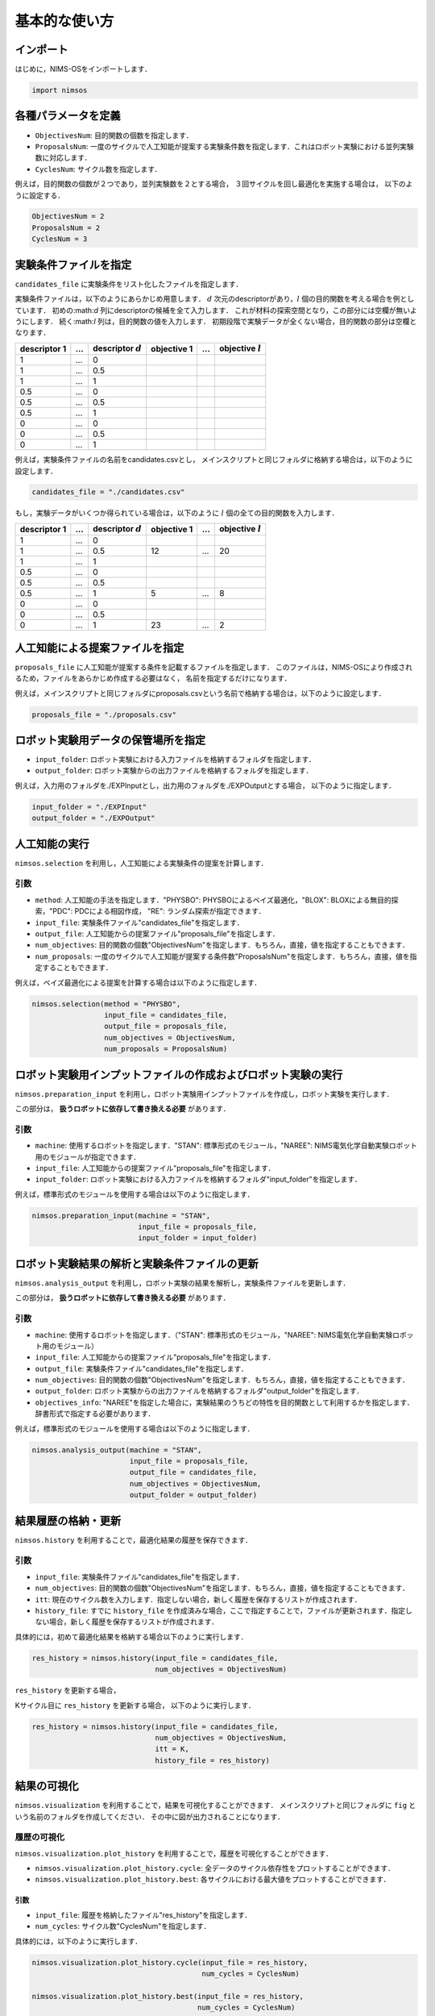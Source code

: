 ******************************
基本的な使い方
******************************

インポート
==========

はじめに，NIMS-OSをインポートします．

.. code-block:: python

    import nimsos


各種パラメータを定義
==========================

* ``ObjectivesNum``: 目的関数の個数を指定します．
* ``ProposalsNum``: 一度のサイクルで人工知能が提案する実験条件数を指定します．これはロボット実験における並列実験数に対応します．
* ``CyclesNum``: サイクル数を指定します．

例えば，目的関数の個数が２つであり，並列実験数を２とする場合，
３回サイクルを回し最適化を実施する場合は，
以下のように設定する．

.. code-block:: python

    ObjectivesNum = 2
    ProposalsNum = 2
    CyclesNum = 3


実験条件ファイルを指定
======================================================

``candidates_file`` に実験条件をリスト化したファイルを指定します．

実験条件ファイルは，以下のようにあらかじめ用意します．
:math:`d` 次元のdescriptorがあり，:math:`l` 個の目的関数を考える場合を例としています．
初めの:math:`d` 列にdescriptorの候補を全て入力します．
これが材料の探索空間となり，この部分には空欄が無いようにします．
続く:math:`l` 列は，目的関数の値を入力します．
初期段階で実験データが全くない場合，目的関数の部分は空欄となります．


+----------------+-------+----------------------+-------------+------+---------------------+
| descriptor 1   | ...   | descriptor :math:`d` | objective 1 | ...  | objective :math:`l` |
+================+=======+======================+=============+======+=====================+
| 1              | ...   | 0                    |             |      |                     |
+----------------+-------+----------------------+-------------+------+---------------------+
| 1              | ...   | 0.5                  |             |      |                     |
+----------------+-------+----------------------+-------------+------+---------------------+
| 1              | ...   | 1                    |             |      |                     |
+----------------+-------+----------------------+-------------+------+---------------------+
| 0.5            | ...   | 0                    |             |      |                     |
+----------------+-------+----------------------+-------------+------+---------------------+
| 0.5            | ...   | 0.5                  |             |      |                     |
+----------------+-------+----------------------+-------------+------+---------------------+
| 0.5            | ...   | 1                    |             |      |                     |
+----------------+-------+----------------------+-------------+------+---------------------+
| 0              | ...   | 0                    |             |      |                     |
+----------------+-------+----------------------+-------------+------+---------------------+
| 0              | ...   | 0.5                  |             |      |                     |
+----------------+-------+----------------------+-------------+------+---------------------+
| 0              | ...   | 1                    |             |      |                     |
+----------------+-------+----------------------+-------------+------+---------------------+



例えば，実験条件ファイルの名前をcandidates.csvとし，
メインスクリプトと同じフォルダに格納する場合は，以下のように設定します．

.. code-block:: python

    candidates_file = "./candidates.csv"


もし，実験データがいくつか得られている場合は，以下のように :math:`l` 個の全ての目的関数を入力します．

+----------------+-------+----------------------+-------------+------+---------------------+
| descriptor 1   | ...   | descriptor :math:`d` | objective 1 | ...  | objective :math:`l` |
+================+=======+======================+=============+======+=====================+
| 1              | ...   | 0                    |             |      |                     |
+----------------+-------+----------------------+-------------+------+---------------------+
| 1              | ...   | 0.5                  | 12          | ...  | 20                  |
+----------------+-------+----------------------+-------------+------+---------------------+
| 1              | ...   | 1                    |             |      |                     |
+----------------+-------+----------------------+-------------+------+---------------------+
| 0.5            | ...   | 0                    |             |      |                     |
+----------------+-------+----------------------+-------------+------+---------------------+
| 0.5            | ...   | 0.5                  |             |      |                     |
+----------------+-------+----------------------+-------------+------+---------------------+
| 0.5            | ...   | 1                    | 5           | ...  | 8                   |
+----------------+-------+----------------------+-------------+------+---------------------+
| 0              | ...   | 0                    |             |      |                     |
+----------------+-------+----------------------+-------------+------+---------------------+
| 0              | ...   | 0.5                  |             |      |                     |
+----------------+-------+----------------------+-------------+------+---------------------+
| 0              | ...   | 1                    | 23          | ...  | 2                   |
+----------------+-------+----------------------+-------------+------+---------------------+


人工知能による提案ファイルを指定
======================================================

``proposals_file``  に人工知能が提案する条件を記載するファイルを指定します．
このファイルは，NIMS-OSにより作成されるため，ファイルをあらかじめ作成する必要はなく，
名前を指定するだけになります．

例えば，メインスクリプトと同じフォルダにproposals.csvという名前で格納する場合は，以下のように設定します．

.. code-block:: python

    proposals_file = "./proposals.csv"



ロボット実験用データの保管場所を指定
======================================================

* ``input_folder``: ロボット実験における入力ファイルを格納するフォルダを指定します．
* ``output_folder``: ロボット実験からの出力ファイルを格納するフォルダを指定します．

例えば，入力用のフォルダを./EXPInputとし，出力用のフォルダを./EXPOutputとする場合，
以下のように指定します．

.. code-block:: python

    input_folder = "./EXPInput"
    output_folder = "./EXPOutput"



人工知能の実行
======================================================

``nimsos.selection`` を利用し，人工知能による実験条件の提案を計算します．

引数
^^^^^^^^

* ``method``: 人工知能の手法を指定します．"PHYSBO": PHYSBOによるベイズ最適化，"BLOX": BLOXによる無目的探索，"PDC": PDCによる相図作成， "RE": ランダム探索が指定できます．
* ``input_file``: 実験条件ファイル"candidates_file"を指定します．
* ``output_file``: 人工知能からの提案ファイル"proposals_file"を指定します．
* ``num_objectives``: 目的関数の個数"ObjectivesNum"を指定します．もちろん，直接，値を指定することもできます．
* ``num_proposals``: 一度のサイクルで人工知能が提案する条件数"ProposalsNum"を指定します．もちろん，直接，値を指定することもできます．

例えば，ベイズ最適化による提案を計算する場合は以下のように指定します．

.. code-block:: python

    nimsos.selection(method = "PHYSBO", 
                     input_file = candidates_file, 
                     output_file = proposals_file,
                     num_objectives = ObjectivesNum, 
                     num_proposals = ProposalsNum)




ロボット実験用インプットファイルの作成およびロボット実験の実行
====================================================================

``nimsos.preparation_input`` を利用し，ロボット実験用インプットファイルを作成し，ロボット実験を実行します．

この部分は， **扱うロボットに依存して書き換える必要** があります．

引数
^^^^^^^^

* ``machine``: 使用するロボットを指定します．"STAN": 標準形式のモジュール，"NAREE": NIMS電気化学自動実験ロボット用のモジュールが指定できます．
* ``input_file``: 人工知能からの提案ファイル"proposals_file"を指定します．
* ``input_folder``: ロボット実験における入力ファイルを格納するフォルダ"input_folder"を指定します．

例えば，標準形式のモジュールを使用する場合は以下のように指定します．

.. code-block:: python

    nimsos.preparation_input(machine = "STAN", 
                             input_file = proposals_file, 
                             input_folder = input_folder)


ロボット実験結果の解析と実験条件ファイルの更新
====================================================================

``nimsos.analysis_output`` を利用し，ロボット実験の結果を解析し，実験条件ファイルを更新します．

この部分は， **扱うロボットに依存して書き換える必要** があります．

引数
^^^^^^^^

* ``machine``: 使用するロボットを指定します．（"STAN": 標準形式のモジュール，"NAREE": NIMS電気化学自動実験ロボット用のモジュール）
* ``input_file``: 人工知能からの提案ファイル"proposals_file"を指定します．
* ``output_file``: 実験条件ファイル"candidates_file"を指定します．
* ``num_objectives``: 目的関数の個数"ObjectivesNum"を指定します．もちろん，直接，値を指定することもできます．
* ``output_folder``: ロボット実験からの出力ファイルを格納するフォルダ"output_folder"を指定します．
* ``objectives_info``: "NAREE"を指定した場合に，実験結果のうちどの特性を目的関数として利用するかを指定します．辞書形式で指定する必要があります．


例えば，標準形式のモジュールを使用する場合は以下のように指定します．

.. code-block:: python

    nimsos.analysis_output(machine = "STAN", 
                           input_file = proposals_file, 
                           output_file = candidates_file,
                           num_objectives = ObjectivesNum, 
                           output_folder = output_folder)



結果履歴の格納・更新
======================================================

``nimsos.history`` を利用することで，最適化結果の履歴を保存できます．

引数
^^^^^^^^

* ``input_file``: 実験条件ファイル"candidates_file"を指定します．
* ``num_objectives``: 目的関数の個数"ObjectivesNum"を指定します．もちろん，直接，値を指定することもできます．
* ``itt``: 現在のサイクル数を入力します．指定しない場合，新しく履歴を保存するリストが作成されます．
* ``history_file``: すでに ``history_file`` を作成済みな場合，ここで指定することで，ファイルが更新されます．指定しない場合，新しく履歴を保存するリストが作成されます．

具体的には，初めて最適化結果を格納する場合以下のように実行します．

.. code-block:: python

    res_history = nimsos.history(input_file = candidates_file, 
                                 num_objectives = ObjectivesNum)


``res_history`` を更新する場合，

Kサイクル目に ``res_history`` を更新する場合，
以下のように実行します．

.. code-block:: python

    res_history = nimsos.history(input_file = candidates_file, 
                                 num_objectives = ObjectivesNum, 
                                 itt = K, 
                                 history_file = res_history)




結果の可視化
======================================================

``nimsos.visualization`` を利用することで，結果を可視化することができます．
メインスクリプトと同じフォルダに ``fig`` という名前のフォルダを作成してください．
その中に図が出力されることになります．


履歴の可視化
^^^^^^^^^^^^^^^^^


``nimsos.visualization.plot_history`` を利用することで，履歴を可視化することができます．

* ``nimsos.visualization.plot_history.cycle``: 全データのサイクル依存性をプロットすることができます．

* ``nimsos.visualization.plot_history.best``: 各サイクルにおける最大値をプロットすることができます．

引数
------------

* ``input_file``: 履歴を格納したファイル"res_history"を指定します．
* ``num_cycles``: サイクル数"CyclesNum"を指定します．


具体的には，以下のように実行します．


.. code-block:: python

    nimsos.visualization.plot_history.cycle(input_file = res_history, 
                                            num_cycles = CyclesNum)

    nimsos.visualization.plot_history.best(input_file = res_history, 
                                           num_cycles = CyclesNum)




目的関数の分布の可視化
^^^^^^^^^^^^^^^^^^^^^^^^^^^


``nimsos.visualization.plot_distribution.plot`` を利用することで，目的関数値の分布を可視化することができます．
目的関数が１次元の場合は，ヒストグラムとして，２次元，３次元の場合はscatter plotとして出力されます．
４次元以上は指定しても図は出力されません．


引数
------------

* ``input_file``: 実験条件ファイル"candidates_file"を指定します．
* ``num_objectives``: 目的関数の個数"ObjectivesNum"を指定します．


具体的には，以下のように実行します．


.. code-block:: python

    nimsos.visualization.plot_distribution.plot(input_file = candidates_file, 
                                                num_objectives = ObjectivesNum)




相図の可視化
^^^^^^^^^^^^^^^^^^^^^^^^^^^


``nimsos.visualization.plot_phase_diagram.plot`` を利用することで，予測相図を出力することができます．
人工知能の方法としてPDCを利用する場合に利用できます．
descriptorの次元が１次元の場合，４次元以上の場合は出力されません．


引数
------------

* ``input_file``: 実験条件ファイル"candidates_file"を指定します．


具体的には，以下のように実行します．


.. code-block:: python

    nimsos.visualization.plot_phase_diagram.plot(input_file = candidates_file)





自作モジュールを利用する場合
====================================================================


``ai_tool_original.py`` の作成
^^^^^^^^^^^^^^^^^^^^^^^^^^^^^^^^^^^^^^^^^

自作のAIを利用する場合， ``ai_tool_original.py`` を作成しメインスクリプトと同じフォルダに格納してください．
最も基本的な ``ai_tool_re.py`` を適切に書き換えて作成してください．
クラス名は以下のように ``ORIGINAL`` とすることで，GUI版でも使用することができます．

.. code-block:: python

    class ORIGINAL():



以下のように実行します．

.. code-block:: python

     import ai_tool_original
     ai_tool_original.ORIGINAL(input_file = candidates_file,
                               output_file = proposals_file,
                               num_objectives = ObjectivesNum,
                               num_proposals = ProposalsNum).select()



``preparation_input_original.py`` の作成
^^^^^^^^^^^^^^^^^^^^^^^^^^^^^^^^^^^^^^^^^

自作のロボット実験装置を利用する場合， ``preparation_input_original.py`` を作成しメインスクリプトと同じフォルダに格納してください．
最も基本的な ``preparation_input_standard.py`` を適切に書き換えて作成してください．
クラス名は以下のように ``ORIGINAL`` とすることで，GUI版でも使用することができます．

.. code-block:: python

    class ORIGINAL():



以下のように実行します．

.. code-block:: python

    import preparation_input_original
    preparation_input_original.ORIGINAL(input_file = proposals_file,
                                        input_folder = input_folder).perform()


``analysis_output_original.py`` の作成
^^^^^^^^^^^^^^^^^^^^^^^^^^^^^^^^^^^^^^^^^

自作のロボット実験装置を利用する場合， ``analysis_output_original.py`` を作成しメインスクリプトと同じフォルダに格納してください．
最も基本的な ``analysis_output_standard.py`` を適切に書き換えて作成してください．
クラス名は以下のように ``ORIGINAL`` とすることで，GUI版でも使用することができます．

.. code-block:: python

    class ORIGINAL():



以下のように実行します．

.. code-block:: python

    import analysis_output_original
    analysis_output_original.ORIGINAL(input_file = proposals_file,
                                      output_file = candidates_file,
                                      num_objectives = ObjectivesNum,
                                      output_folder = output_folder).perform()

